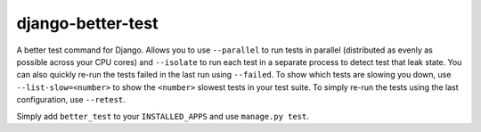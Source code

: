 ##################
django-better-test
##################

A better test command for Django. Allows you to use ``--parallel`` to run tests
in parallel (distributed as evenly as possible across your CPU cores) and
``--isolate`` to run each test in a separate process to detect test that leak
state. You can also quickly re-run the tests failed in the last run using
``--failed``. To show which tests are slowing you down, use
``--list-slow=<number>`` to show the ``<number>`` slowest tests in your test
suite. To simply re-run the tests using the last configuration, use
``--retest``.

Simply add ``better_test`` to your ``INSTALLED_APPS`` and use
``manage.py test``.
